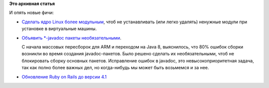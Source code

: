 .. title: Новые фичи Fedora 21
.. slug: Новые-фичи-fedora-21
.. date: 2014-03-28 12:29:34
.. tags:
.. category:
.. link:
.. description:
.. type: text
.. author: Peter Lemenkov

**Это архивная статья**


| И опять новые фичи:

-  `Сделать ядро Linux более
   модульным <https://fedoraproject.org/wiki/Changes/Modular_Kernel_Packaging_for_Cloud>`__,
   чтоб не устанавливать (или легко удалять) ненужные модули при
   установке в виртуальные машины.

-  `Объявить \*-javadoc пакеты
   необязательными <https://fedoraproject.org/wiki/Changes/OptionalJavadocs>`__.

   С начала массовых пересборок для ARM и переходом на Java 8,
   выяснилось, что 80% ошибок сборки возникли во время создания
   javadoc-пакетов. Было решено сделать их необязательными, чтоб не
   блокировать сборку основных пакетов. Исправление ошибок в javadoc,
   это невысокоприоритетная задача, так как полно более важных дел, но
   когда-нибудь мы может быть возьмемся и за нее.

-  `Обновление Ruby on Rails до версии
   4.1 <https://fedoraproject.org/wiki/Changes/Ruby_on_Rails_4.1>`__
